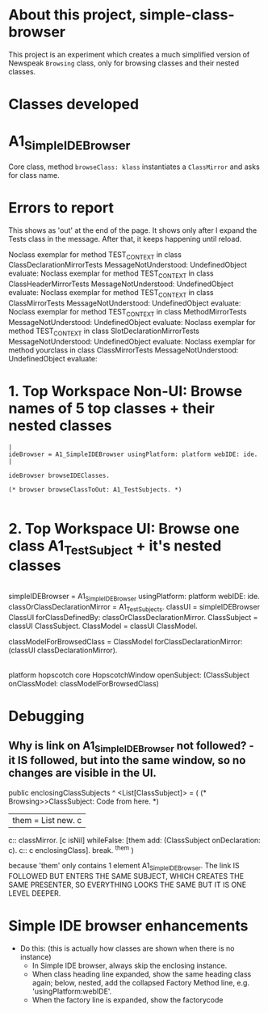 * About this project, simple-class-browser

This project is an experiment which creates a much simplified version of Newspeak ~Browsing~ class, only for browsing classes and their nested classes.


* Classes developed

* A1_SimpleIDEBrowser

Core class, method ~browseClass: klass~ instantiates a ~ClassMirror~ and asks for class name.


* Errors to report

This shows as 'out' at the end of the page. It shows only after I expand the Tests class in the message. After that, it keeps happening until reload.

Noclass exemplar for method TEST_CONTEXT in class ClassDeclarationMirrorTests MessageNotUnderstood: UndefinedObject evaluate:
Noclass exemplar for method TEST_CONTEXT in class ClassHeaderMirrorTests MessageNotUnderstood: UndefinedObject evaluate:
Noclass exemplar for method TEST_CONTEXT in class ClassMirrorTests MessageNotUnderstood: UndefinedObject evaluate:
Noclass exemplar for method TEST_CONTEXT in class MethodMirrorTests MessageNotUnderstood: UndefinedObject evaluate:
Noclass exemplar for method TEST_CONTEXT in class SlotDeclarationMirrorTests MessageNotUnderstood: UndefinedObject evaluate:
Noclass exemplar for method yourclass in class ClassMirrorTests MessageNotUnderstood: UndefinedObject evaluate:


* 1. Top Workspace Non-UI: Browse names of 5 top classes + their nested classes

#+name: workspace-browse-as-text
#+begin_example
|
ideBrowser = A1_SimpleIDEBrowser usingPlatform: platform webIDE: ide.
|

ideBrowser browseIDEClasses.

(* browser browseClassToOut: A1_TestSubjects. *)

#+end_example


* 2. Top Workspace UI: Browse one class A1_TestSubject + it's nested classes

#+name: workspace-browse-in-window
#+begin_example smalltalk
|
simpleIDEBrowser = A1_SimpleIDEBrowser usingPlatform: platform webIDE: ide.
classOrClassDeclarationMirror = A1_TestSubjects.
classUI = simpleIDEBrowser ClassUI forClassDefinedBy: classOrClassDeclarationMirror.
ClassSubject = classUI ClassSubject.
ClassModel = classUI ClassModel.

classModelForBrowsedClass = ClassModel forClassDeclarationMirror: (classUI classDeclarationMirror).
|

platform hopscotch core HopscotchWindow 
    openSubject: (ClassSubject onClassModel: classModelForBrowsedClass)   
#+end_example

* Debugging

** Why is link on A1_SimpleIDEBrowser not followed? - it IS followed, but into the same window, so no changes are visible in the UI.

public enclosingClassSubjects ^ <List[ClassSubject]> = (
	(* Browsing>>ClassSubject: Code from here. *)
	| them = List new. c |
	c:: classMirror.
	[c isNil] whileFalse: [them add: (ClassSubject onDeclaration: c). c:: c enclosingClass].
    break.
	^them
)

because 'them' only contains 1 element A1_SimpleIDEBrowser. The link IS FOLLOWED BUT ENTERS THE SAME SUBJECT, WHICH CREATES THE SAME PRESENTER, SO EVERYTHING LOOKS THE SAME BUT IT IS ONE LEVEL DEEPER.




* Simple IDE browser enhancements

- Do this: (this is actually how classes are shown when there is no instance)
  - In Simple IDE browser, always skip the enclosing instance.
  - When class heading line expanded, show the same heading class again; below, nested, add the collapsed Factory Method line, e.g. 'usingPlatform:webIDE'.
  - When the factory line is expanded, show the factorycode
